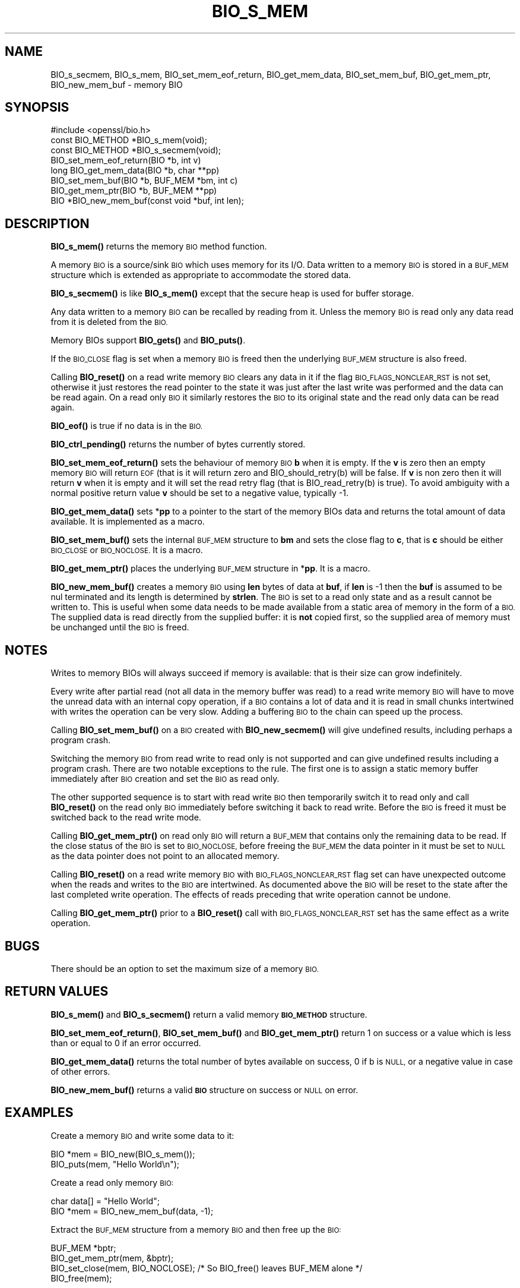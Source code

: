 .\" Automatically generated by Pod::Man 4.11 (Pod::Simple 3.40)
.\"
.\" Standard preamble:
.\" ========================================================================
.de Sp \" Vertical space (when we can't use .PP)
.if t .sp .5v
.if n .sp
..
.de Vb \" Begin verbatim text
.ft CW
.nf
.ne \\$1
..
.de Ve \" End verbatim text
.ft R
.fi
..
.\" Set up some character translations and predefined strings.  \*(-- will
.\" give an unbreakable dash, \*(PI will give pi, \*(L" will give a left
.\" double quote, and \*(R" will give a right double quote.  \*(C+ will
.\" give a nicer C++.  Capital omega is used to do unbreakable dashes and
.\" therefore won't be available.  \*(C` and \*(C' expand to `' in nroff,
.\" nothing in troff, for use with C<>.
.tr \(*W-
.ds C+ C\v'-.1v'\h'-1p'\s-2+\h'-1p'+\s0\v'.1v'\h'-1p'
.ie n \{\
.    ds -- \(*W-
.    ds PI pi
.    if (\n(.H=4u)&(1m=24u) .ds -- \(*W\h'-12u'\(*W\h'-12u'-\" diablo 10 pitch
.    if (\n(.H=4u)&(1m=20u) .ds -- \(*W\h'-12u'\(*W\h'-8u'-\"  diablo 12 pitch
.    ds L" ""
.    ds R" ""
.    ds C` ""
.    ds C' ""
'br\}
.el\{\
.    ds -- \|\(em\|
.    ds PI \(*p
.    ds L" ``
.    ds R" ''
.    ds C`
.    ds C'
'br\}
.\"
.\" Escape single quotes in literal strings from groff's Unicode transform.
.ie \n(.g .ds Aq \(aq
.el       .ds Aq '
.\"
.\" If the F register is >0, we'll generate index entries on stderr for
.\" titles (.TH), headers (.SH), subsections (.SS), items (.Ip), and index
.\" entries marked with X<> in POD.  Of course, you'll have to process the
.\" output yourself in some meaningful fashion.
.\"
.\" Avoid warning from groff about undefined register 'F'.
.de IX
..
.nr rF 0
.if \n(.g .if rF .nr rF 1
.if (\n(rF:(\n(.g==0)) \{\
.    if \nF \{\
.        de IX
.        tm Index:\\$1\t\\n%\t"\\$2"
..
.        if !\nF==2 \{\
.            nr % 0
.            nr F 2
.        \}
.    \}
.\}
.rr rF
.\"
.\" Accent mark definitions (@(#)ms.acc 1.5 88/02/08 SMI; from UCB 4.2).
.\" Fear.  Run.  Save yourself.  No user-serviceable parts.
.    \" fudge factors for nroff and troff
.if n \{\
.    ds #H 0
.    ds #V .8m
.    ds #F .3m
.    ds #[ \f1
.    ds #] \fP
.\}
.if t \{\
.    ds #H ((1u-(\\\\n(.fu%2u))*.13m)
.    ds #V .6m
.    ds #F 0
.    ds #[ \&
.    ds #] \&
.\}
.    \" simple accents for nroff and troff
.if n \{\
.    ds ' \&
.    ds ` \&
.    ds ^ \&
.    ds , \&
.    ds ~ ~
.    ds /
.\}
.if t \{\
.    ds ' \\k:\h'-(\\n(.wu*8/10-\*(#H)'\'\h"|\\n:u"
.    ds ` \\k:\h'-(\\n(.wu*8/10-\*(#H)'\`\h'|\\n:u'
.    ds ^ \\k:\h'-(\\n(.wu*10/11-\*(#H)'^\h'|\\n:u'
.    ds , \\k:\h'-(\\n(.wu*8/10)',\h'|\\n:u'
.    ds ~ \\k:\h'-(\\n(.wu-\*(#H-.1m)'~\h'|\\n:u'
.    ds / \\k:\h'-(\\n(.wu*8/10-\*(#H)'\z\(sl\h'|\\n:u'
.\}
.    \" troff and (daisy-wheel) nroff accents
.ds : \\k:\h'-(\\n(.wu*8/10-\*(#H+.1m+\*(#F)'\v'-\*(#V'\z.\h'.2m+\*(#F'.\h'|\\n:u'\v'\*(#V'
.ds 8 \h'\*(#H'\(*b\h'-\*(#H'
.ds o \\k:\h'-(\\n(.wu+\w'\(de'u-\*(#H)/2u'\v'-.3n'\*(#[\z\(de\v'.3n'\h'|\\n:u'\*(#]
.ds d- \h'\*(#H'\(pd\h'-\w'~'u'\v'-.25m'\f2\(hy\fP\v'.25m'\h'-\*(#H'
.ds D- D\\k:\h'-\w'D'u'\v'-.11m'\z\(hy\v'.11m'\h'|\\n:u'
.ds th \*(#[\v'.3m'\s+1I\s-1\v'-.3m'\h'-(\w'I'u*2/3)'\s-1o\s+1\*(#]
.ds Th \*(#[\s+2I\s-2\h'-\w'I'u*3/5'\v'-.3m'o\v'.3m'\*(#]
.ds ae a\h'-(\w'a'u*4/10)'e
.ds Ae A\h'-(\w'A'u*4/10)'E
.    \" corrections for vroff
.if v .ds ~ \\k:\h'-(\\n(.wu*9/10-\*(#H)'\s-2\u~\d\s+2\h'|\\n:u'
.if v .ds ^ \\k:\h'-(\\n(.wu*10/11-\*(#H)'\v'-.4m'^\v'.4m'\h'|\\n:u'
.    \" for low resolution devices (crt and lpr)
.if \n(.H>23 .if \n(.V>19 \
\{\
.    ds : e
.    ds 8 ss
.    ds o a
.    ds d- d\h'-1'\(ga
.    ds D- D\h'-1'\(hy
.    ds th \o'bp'
.    ds Th \o'LP'
.    ds ae ae
.    ds Ae AE
.\}
.rm #[ #] #H #V #F C
.\" ========================================================================
.\"
.IX Title "BIO_S_MEM 3"
.TH BIO_S_MEM 3 "2020-03-17" "1.1.1e" "OpenSSL"
.\" For nroff, turn off justification.  Always turn off hyphenation; it makes
.\" way too many mistakes in technical documents.
.if n .ad l
.nh
.SH "NAME"
BIO_s_secmem, BIO_s_mem, BIO_set_mem_eof_return, BIO_get_mem_data, BIO_set_mem_buf, BIO_get_mem_ptr, BIO_new_mem_buf \- memory BIO
.SH "SYNOPSIS"
.IX Header "SYNOPSIS"
.Vb 1
\& #include <openssl/bio.h>
\&
\& const BIO_METHOD *BIO_s_mem(void);
\& const BIO_METHOD *BIO_s_secmem(void);
\&
\& BIO_set_mem_eof_return(BIO *b, int v)
\& long BIO_get_mem_data(BIO *b, char **pp)
\& BIO_set_mem_buf(BIO *b, BUF_MEM *bm, int c)
\& BIO_get_mem_ptr(BIO *b, BUF_MEM **pp)
\&
\& BIO *BIO_new_mem_buf(const void *buf, int len);
.Ve
.SH "DESCRIPTION"
.IX Header "DESCRIPTION"
\&\fBBIO_s_mem()\fR returns the memory \s-1BIO\s0 method function.
.PP
A memory \s-1BIO\s0 is a source/sink \s-1BIO\s0 which uses memory for its I/O. Data
written to a memory \s-1BIO\s0 is stored in a \s-1BUF_MEM\s0 structure which is extended
as appropriate to accommodate the stored data.
.PP
\&\fBBIO_s_secmem()\fR is like \fBBIO_s_mem()\fR except that the secure heap is used
for buffer storage.
.PP
Any data written to a memory \s-1BIO\s0 can be recalled by reading from it.
Unless the memory \s-1BIO\s0 is read only any data read from it is deleted from
the \s-1BIO.\s0
.PP
Memory BIOs support \fBBIO_gets()\fR and \fBBIO_puts()\fR.
.PP
If the \s-1BIO_CLOSE\s0 flag is set when a memory \s-1BIO\s0 is freed then the underlying
\&\s-1BUF_MEM\s0 structure is also freed.
.PP
Calling \fBBIO_reset()\fR on a read write memory \s-1BIO\s0 clears any data in it if the
flag \s-1BIO_FLAGS_NONCLEAR_RST\s0 is not set, otherwise it just restores the read
pointer to the state it was just after the last write was performed and the
data can be read again. On a read only \s-1BIO\s0 it similarly restores the \s-1BIO\s0 to
its original state and the read only data can be read again.
.PP
\&\fBBIO_eof()\fR is true if no data is in the \s-1BIO.\s0
.PP
\&\fBBIO_ctrl_pending()\fR returns the number of bytes currently stored.
.PP
\&\fBBIO_set_mem_eof_return()\fR sets the behaviour of memory \s-1BIO\s0 \fBb\fR when it is
empty. If the \fBv\fR is zero then an empty memory \s-1BIO\s0 will return \s-1EOF\s0 (that is
it will return zero and BIO_should_retry(b) will be false. If \fBv\fR is non
zero then it will return \fBv\fR when it is empty and it will set the read retry
flag (that is BIO_read_retry(b) is true). To avoid ambiguity with a normal
positive return value \fBv\fR should be set to a negative value, typically \-1.
.PP
\&\fBBIO_get_mem_data()\fR sets *\fBpp\fR to a pointer to the start of the memory BIOs data
and returns the total amount of data available. It is implemented as a macro.
.PP
\&\fBBIO_set_mem_buf()\fR sets the internal \s-1BUF_MEM\s0 structure to \fBbm\fR and sets the
close flag to \fBc\fR, that is \fBc\fR should be either \s-1BIO_CLOSE\s0 or \s-1BIO_NOCLOSE.\s0
It is a macro.
.PP
\&\fBBIO_get_mem_ptr()\fR places the underlying \s-1BUF_MEM\s0 structure in *\fBpp\fR. It is
a macro.
.PP
\&\fBBIO_new_mem_buf()\fR creates a memory \s-1BIO\s0 using \fBlen\fR bytes of data at \fBbuf\fR,
if \fBlen\fR is \-1 then the \fBbuf\fR is assumed to be nul terminated and its
length is determined by \fBstrlen\fR. The \s-1BIO\s0 is set to a read only state and
as a result cannot be written to. This is useful when some data needs to be
made available from a static area of memory in the form of a \s-1BIO.\s0 The
supplied data is read directly from the supplied buffer: it is \fBnot\fR copied
first, so the supplied area of memory must be unchanged until the \s-1BIO\s0 is freed.
.SH "NOTES"
.IX Header "NOTES"
Writes to memory BIOs will always succeed if memory is available: that is
their size can grow indefinitely.
.PP
Every write after partial read (not all data in the memory buffer was read)
to a read write memory \s-1BIO\s0 will have to move the unread data with an internal
copy operation, if a \s-1BIO\s0 contains a lot of data and it is read in small
chunks intertwined with writes the operation can be very slow. Adding
a buffering \s-1BIO\s0 to the chain can speed up the process.
.PP
Calling \fBBIO_set_mem_buf()\fR on a \s-1BIO\s0 created with \fBBIO_new_secmem()\fR will
give undefined results, including perhaps a program crash.
.PP
Switching the memory \s-1BIO\s0 from read write to read only is not supported and
can give undefined results including a program crash. There are two notable
exceptions to the rule. The first one is to assign a static memory buffer
immediately after \s-1BIO\s0 creation and set the \s-1BIO\s0 as read only.
.PP
The other supported sequence is to start with read write \s-1BIO\s0 then temporarily
switch it to read only and call \fBBIO_reset()\fR on the read only \s-1BIO\s0 immediately
before switching it back to read write. Before the \s-1BIO\s0 is freed it must be
switched back to the read write mode.
.PP
Calling \fBBIO_get_mem_ptr()\fR on read only \s-1BIO\s0 will return a \s-1BUF_MEM\s0 that
contains only the remaining data to be read. If the close status of the
\&\s-1BIO\s0 is set to \s-1BIO_NOCLOSE,\s0 before freeing the \s-1BUF_MEM\s0 the data pointer
in it must be set to \s-1NULL\s0 as the data pointer does not point to an
allocated memory.
.PP
Calling \fBBIO_reset()\fR on a read write memory \s-1BIO\s0 with \s-1BIO_FLAGS_NONCLEAR_RST\s0
flag set can have unexpected outcome when the reads and writes to the
\&\s-1BIO\s0 are intertwined. As documented above the \s-1BIO\s0 will be reset to the
state after the last completed write operation. The effects of reads
preceding that write operation cannot be undone.
.PP
Calling \fBBIO_get_mem_ptr()\fR prior to a \fBBIO_reset()\fR call with
\&\s-1BIO_FLAGS_NONCLEAR_RST\s0 set has the same effect as a write operation.
.SH "BUGS"
.IX Header "BUGS"
There should be an option to set the maximum size of a memory \s-1BIO.\s0
.SH "RETURN VALUES"
.IX Header "RETURN VALUES"
\&\fBBIO_s_mem()\fR and \fBBIO_s_secmem()\fR return a valid memory \fB\s-1BIO_METHOD\s0\fR structure.
.PP
\&\fBBIO_set_mem_eof_return()\fR, \fBBIO_set_mem_buf()\fR and \fBBIO_get_mem_ptr()\fR
return 1 on success or a value which is less than or equal to 0 if an error occurred.
.PP
\&\fBBIO_get_mem_data()\fR returns the total number of bytes available on success,
0 if b is \s-1NULL,\s0 or a negative value in case of other errors.
.PP
\&\fBBIO_new_mem_buf()\fR returns a valid \fB\s-1BIO\s0\fR structure on success or \s-1NULL\s0 on error.
.SH "EXAMPLES"
.IX Header "EXAMPLES"
Create a memory \s-1BIO\s0 and write some data to it:
.PP
.Vb 1
\& BIO *mem = BIO_new(BIO_s_mem());
\&
\& BIO_puts(mem, "Hello World\en");
.Ve
.PP
Create a read only memory \s-1BIO:\s0
.PP
.Vb 2
\& char data[] = "Hello World";
\& BIO *mem = BIO_new_mem_buf(data, \-1);
.Ve
.PP
Extract the \s-1BUF_MEM\s0 structure from a memory \s-1BIO\s0 and then free up the \s-1BIO:\s0
.PP
.Vb 1
\& BUF_MEM *bptr;
\&
\& BIO_get_mem_ptr(mem, &bptr);
\& BIO_set_close(mem, BIO_NOCLOSE); /* So BIO_free() leaves BUF_MEM alone */
\& BIO_free(mem);
.Ve
.SH "COPYRIGHT"
.IX Header "COPYRIGHT"
Copyright 2000\-2019 The OpenSSL Project Authors. All Rights Reserved.
.PP
Licensed under the OpenSSL license (the \*(L"License\*(R").  You may not use
this file except in compliance with the License.  You can obtain a copy
in the file \s-1LICENSE\s0 in the source distribution or at
<https://www.openssl.org/source/license.html>.
